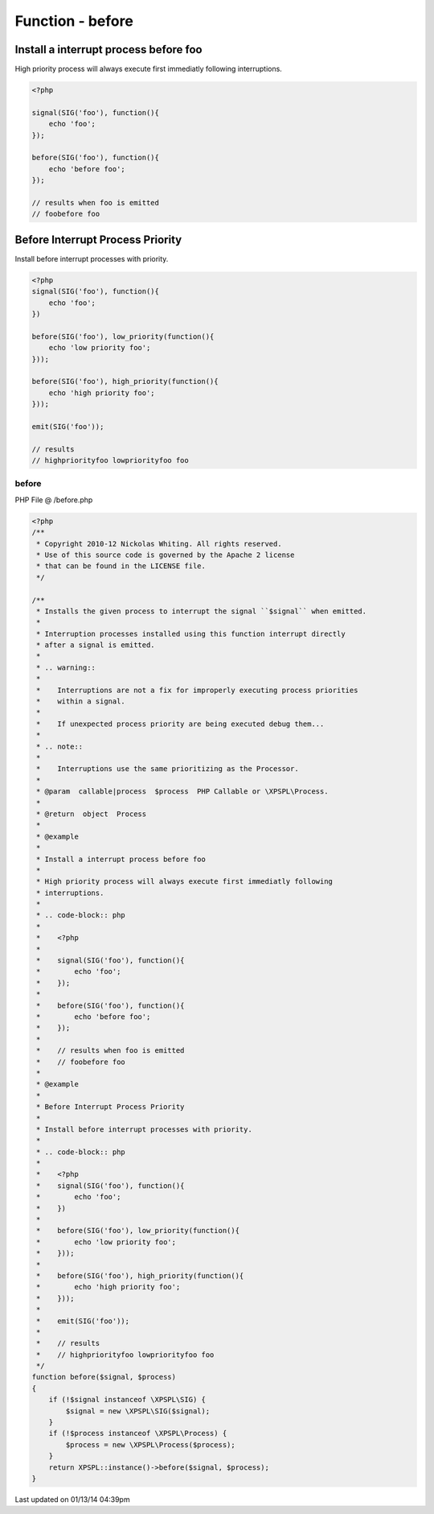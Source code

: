 .. /before.php generated using Docpx v1.0.0 on 01/13/14 04:39pm


Function - before
*****************


.. function:: before($signal, $process)


    Installs the given process to interrupt the signal ``$signal`` when emitted.
    
    Interruption processes installed using this function interrupt directly 
    after a signal is emitted.
    
    .. warning:: 
    
       Interruptions are not a fix for improperly executing process priorities 
       within a signal.
       
       If unexpected process priority are being executed debug them... 
    
    .. note::
    
       Interruptions use the same prioritizing as the Processor.

    :param callable|process: PHP Callable or \XPSPL\Process.

    :rtype: object Process


Install a interrupt process before foo
######################################

High priority process will always execute first immediatly following 
interruptions.

.. code-block:: php

   <?php
   
   signal(SIG('foo'), function(){
       echo 'foo';
   });

   before(SIG('foo'), function(){
       echo 'before foo';
   });

   // results when foo is emitted
   // foobefore foo

Before Interrupt Process Priority
#################################

Install before interrupt processes with priority.

.. code-block:: php

   <?php
   signal(SIG('foo'), function(){
       echo 'foo';
   })
   
   before(SIG('foo'), low_priority(function(){
       echo 'low priority foo';
   }));
   
   before(SIG('foo'), high_priority(function(){
       echo 'high priority foo';
   }));
   
   emit(SIG('foo'));

   // results
   // highpriorityfoo lowpriorityfoo foo



before
======
PHP File @ /before.php

.. code-block:: php

	<?php
	/**
	 * Copyright 2010-12 Nickolas Whiting. All rights reserved.
	 * Use of this source code is governed by the Apache 2 license
	 * that can be found in the LICENSE file.
	 */
	
	/**
	 * Installs the given process to interrupt the signal ``$signal`` when emitted.
	 *
	 * Interruption processes installed using this function interrupt directly 
	 * after a signal is emitted.
	 *
	 * .. warning:: 
	 *
	 *    Interruptions are not a fix for improperly executing process priorities 
	 *    within a signal.
	 *    
	 *    If unexpected process priority are being executed debug them... 
	 *
	 * .. note::
	 *
	 *    Interruptions use the same prioritizing as the Processor.
	 *    
	 * @param  callable|process  $process  PHP Callable or \XPSPL\Process.
	 *
	 * @return  object  Process
	 *
	 * @example
	 *
	 * Install a interrupt process before foo
	 *
	 * High priority process will always execute first immediatly following 
	 * interruptions.
	 *
	 * .. code-block:: php
	 * 
	 *    <?php
	 *    
	 *    signal(SIG('foo'), function(){
	 *        echo 'foo';
	 *    });
	 *
	 *    before(SIG('foo'), function(){
	 *        echo 'before foo';
	 *    });
	 *
	 *    // results when foo is emitted
	 *    // foobefore foo
	 *
	 * @example
	 *
	 * Before Interrupt Process Priority
	 *
	 * Install before interrupt processes with priority.
	 *
	 * .. code-block:: php
	 *
	 *    <?php
	 *    signal(SIG('foo'), function(){
	 *        echo 'foo';
	 *    })
	 *    
	 *    before(SIG('foo'), low_priority(function(){
	 *        echo 'low priority foo';
	 *    }));
	 *    
	 *    before(SIG('foo'), high_priority(function(){
	 *        echo 'high priority foo';
	 *    }));
	 *    
	 *    emit(SIG('foo'));
	 *
	 *    // results
	 *    // highpriorityfoo lowpriorityfoo foo
	 */
	function before($signal, $process)
	{
	    if (!$signal instanceof \XPSPL\SIG) {
	        $signal = new \XPSPL\SIG($signal);
	    }
	    if (!$process instanceof \XPSPL\Process) {
	        $process = new \XPSPL\Process($process);
	    }
	    return XPSPL::instance()->before($signal, $process);
	}

Last updated on 01/13/14 04:39pm